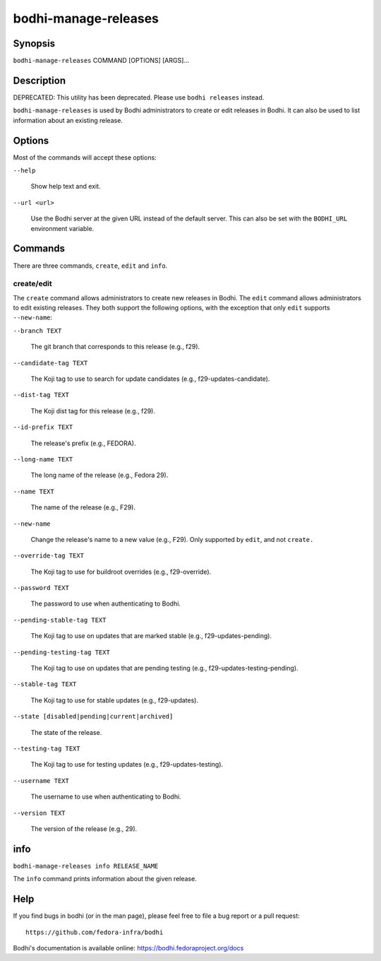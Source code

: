 =====================
bodhi-manage-releases
=====================

Synopsis
========

``bodhi-manage-releases`` COMMAND [OPTIONS] [ARGS]...


Description
===========

DEPRECATED: This utility has been deprecated. Please use ``bodhi releases`` instead.

``bodhi-manage-releases`` is used by Bodhi administrators to create or edit releases in Bodhi. It
can also be used to list information about an existing release.


Options
=======

Most of the commands will accept these options:

``--help``

    Show help text and exit.

``--url <url>``

    Use the Bodhi server at the given URL instead of the default server. This can also be set with
    the ``BODHI_URL`` environment variable.


Commands
========

There are three commands, ``create``, ``edit`` and ``info``.


create/edit
-----------

The ``create`` command allows administrators to create new releases in Bodhi. The ``edit`` command
allows administrators to edit existing releases. They both support the following options, with the
exception that only ``edit`` supports ``--new-name``:

``--branch TEXT``

    The git branch that corresponds to this release (e.g., f29).

``--candidate-tag TEXT``

    The Koji tag to use to search for update candidates (e.g., f29-updates-candidate).

``--dist-tag TEXT``

    The Koji dist tag for this release (e.g., f29).

``--id-prefix TEXT``

    The release's prefix (e.g., FEDORA).

``--long-name TEXT``

    The long name of the release (e.g., Fedora 29).

``--name TEXT``

    The name of the release (e.g., F29).

``--new-name``

    Change the release's name to a new value (e.g., F29). Only supported by ``edit``, and not
    ``create.``

``--override-tag TEXT``

    The Koji tag to use for buildroot overrides (e.g., f29-override).

``--password TEXT``

    The password to use when authenticating to Bodhi.

``--pending-stable-tag TEXT``

    The Koji tag to use on updates that are marked stable (e.g., f29-updates-pending).

``--pending-testing-tag TEXT``

    The Koji tag to use on updates that are pending testing (e.g., f29-updates-testing-pending).

``--stable-tag TEXT``

    The Koji tag to use for stable updates (e.g., f29-updates).

``--state [disabled|pending|current|archived]``

    The state of the release.

``--testing-tag TEXT``

    The Koji tag to use for testing updates (e.g., f29-updates-testing).

``--username TEXT``

    The username to use when authenticating to Bodhi.

``--version TEXT``

    The version of the release (e.g., 29).


info
====

``bodhi-manage-releases info RELEASE_NAME``

The ``info`` command prints information about the given release.


Help
====

If you find bugs in bodhi (or in the man page), please feel free to file a bug report or a pull
request::

    https://github.com/fedora-infra/bodhi

Bodhi's documentation is available online: https://bodhi.fedoraproject.org/docs

